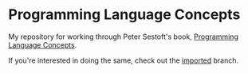 * Programming Language Concepts

My repository for working through Peter Sestoft's book, [[https://www.itu.dk/people/sestoft/plc/][Programming Language Concepts]].

If you're interested in doing the same, check out the [[https://github.com/steshaw/plc-sesoft/tree/imported][imported]] branch.

